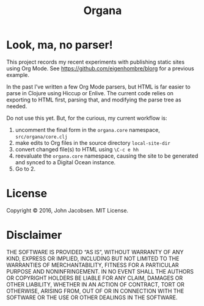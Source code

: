 #+TITLE: Organa

#+ATTR_HTML: :align left
[[./organa.png]]

* Look, ma, no parser!

This project records my recent experiments with publishing static
sites using Org Mode.  See https://github.com/eigenhombre/blorg for a
previous example.

In the past I've written a few Org Mode parsers, but HTML is far
easier to parse in Clojure using Hiccup or Enlive.  The current code
relies on exporting to HTML first, parsing that, and modifying the
parse tree as needed.

Do not use this yet.  But, for the curious, my current workflow is:

1. uncomment the final form in the =organa.core= namespace,
   =src/organa/core.clj=
2. make edits to Org files in the source directory =local-site-dir=
3. convert changed file(s) to HTML using =\C-c e hh=
4. reevaluate the =organa.core= namespace, causing the site to be generated and
   synced to a Digital Ocean instance.
5. Go to 2.


* License

Copyright © 2016, John Jacobsen. MIT License.

* Disclaimer

THE SOFTWARE IS PROVIDED “AS IS”, WITHOUT WARRANTY OF ANY KIND,
EXPRESS OR IMPLIED, INCLUDING BUT NOT LIMITED TO THE WARRANTIES OF
MERCHANTABILITY, FITNESS FOR A PARTICULAR PURPOSE AND
NONINFRINGEMENT. IN NO EVENT SHALL THE AUTHORS OR COPYRIGHT HOLDERS BE
LIABLE FOR ANY CLAIM, DAMAGES OR OTHER LIABILITY, WHETHER IN AN ACTION
OF CONTRACT, TORT OR OTHERWISE, ARISING FROM, OUT OF OR IN CONNECTION
WITH THE SOFTWARE OR THE USE OR OTHER DEALINGS IN THE SOFTWARE.
